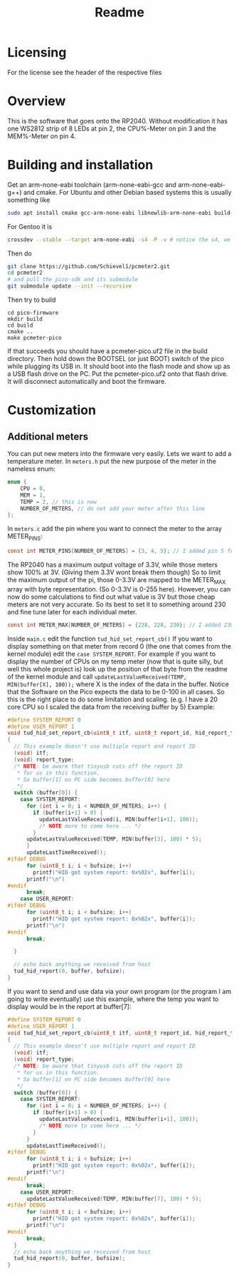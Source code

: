 #+title: Readme

* Licensing
For the license see the header of the respective files

* Overview
This is the software that goes onto the RP2040.
Without modification it has one WS2812 strip of 8 LEDs at pin 2, the CPU%-Meter on pin 3 and the MEM%-Meter on pin 4.

* Building and installation
Get an arm-none-eabi toolchain (arm-none-eabi-gcc and arm-none-eabi-g++) and cmake. For Ubuntu and other Debian based systems this is usually something like
#+begin_src bash
sudo apt install cmake gcc-arm-none-eabi libnewlib-arm-none-eabi build-essential
#+end_src

For Gentoo it is
#+begin_src bash
crossdev --stable --target arm-none-eabi -s4 -P -v # notice the s4, we want C++ here
#+end_src

Then do
#+begin_src bash
git clone https://github.com/Schievel1/pcmeter2.git
cd pcmeter2
# and pull the pico-sdk and its submodule
git submodule update --init --recursive
#+end_src

Then try to build
#+begin_src
cd pico-firmware
mkdir build
cd build
cmake ..
make pcmeter-pico
#+end_src

If that succeeds you should have a pcmeter-pico.uf2 file in the build directory. Then hold down the BOOTSEL (or just BOOT) switch of the pico while plugging its USB in. It should boot into the flash mode and show up as a USB flash drive on the PC. Put the pcmeter-pico.uf2 onto that flash drive. It will disconnect automatically and boot the firmware.

* Customization
** Additional meters
You can put new meters into the firmware very easily. Lets we want to add a temperature meter.
In ~meters.h~ put the new purpose of the meter in the nameless enum:
#+begin_src C
enum {
    CPU = 0,
    MEM = 1,
    TEMP = 2, // this is new
    NUMBER_OF_METERS, // do not add your meter after this line
};
#+end_src
In ~meters.c~ add the pin where you want to connect the meter to the array METER_PINS:
#+begin_src C
const int METER_PINS[NUMBER_OF_METERS] = {3, 4, 5}; // I added pin 5 for my TEMP meter here.
#+end_src
The RP2040 has a maximum output voltage of 3.3V, while those meters show 100% at 3V. (Giving them 3.3V wont break them though)
So to limit the maximum output of the pi, those 0-3.3V are mapped to the METER_MAX array with byte representation. (So 0-3.3V is 0-255 here). However, you can now do some calculations to find out what value is 3V but those cheap meters are not very accurate. So its best to set it to something around 230 and fine tune later for each individual meter.
#+begin_src C
const int METER_MAX[NUMBER_OF_METERS] = {228, 228, 230}; // I added 230 for the TEMP meter here
#+end_src
Inside ~main.c~ edit the function ~tud_hid_set_report_cb()~
If you want to display something on that meter from record 0 (the one that comes from the kernel module) edit the ~case SYSTEM_REPORT~. For example if you want to display the number of CPUs on my temp meter (now that is quite silly, but well this whole project is) look up the position of that byte from the readme of the kernel module and call ~updateLastValueReceived(TEMP, MIN(buffer[X], 100));~ where X is the index of the data in the buffer.
Notice that the Software on the Pico expects the data to be 0-100 in all cases. So this is the right place to do some limitation and scaling. (e.g. I have a 20 core CPU so I scaled the data from the receiving buffer by 5)
Example:
#+begin_src C
#define SYSTEM_REPORT 0
#define USER_REPORT 1
void tud_hid_set_report_cb(uint8_t itf, uint8_t report_id, hid_report_type_t report_type, uint8_t const* buffer, uint16_t bufsize)
{
  // This example doesn't use multiple report and report ID
  (void) itf;
  (void) report_type;
  /* NOTE: be aware that tinyusb cuts off the report ID
   * for us in this function.
   * So buffer[1] on PC side becomes buffer[0] here
   */
  switch (buffer[0]) {
    case SYSTEM_REPORT:
      for (int i = 0; i < NUMBER_OF_METERS; i++) {
        if (buffer[i+1] > 0) {
          updateLastValueReceived(i, MIN(buffer[i+1], 100));
          /* NOTE more to come here ... */
        }
      updateLastValueReceived(TEMP, MIN(buffer[3], 100) * 5);
      }
      updateLastTimeReceived();
#ifdef DEBUG
      for (uint8_t i; i < bufsize; i++)
        printf("HID got system report: 0x%02x", buffer[i]);
      printf("\n")
#endif
      break;
    case USER_REPORT:
#ifdef DEBUG
      for (uint8_t i; i < bufsize; i++)
        printf("HID got system report: 0x%02x", buffer[i]);
      printf("\n")
#endif
      break;

  }

  // echo back anything we received from host
  tud_hid_report(0, buffer, bufsize);
}
#+end_src

If you want to send and use data via your own program (or the program I am going to write eventually) use this example, where the temp you want to display would be in the report at buffer[7]:
#+begin_src C
#define SYSTEM_REPORT 0
#define USER_REPORT 1
void tud_hid_set_report_cb(uint8_t itf, uint8_t report_id, hid_report_type_t report_type, uint8_t const* buffer, uint16_t bufsize)
{
  // This example doesn't use multiple report and report ID
  (void) itf;
  (void) report_type;
  /* NOTE: be aware that tinyusb cuts off the report ID
   * for us in this function.
   * So buffer[1] on PC side becomes buffer[0] here
   */
  switch (buffer[0]) {
    case SYSTEM_REPORT:
      for (int i = 0; i < NUMBER_OF_METERS; i++) {
        if (buffer[i+1] > 0) {
          updateLastValueReceived(i, MIN(buffer[i+1], 100));
          /* NOTE more to come here ... */
        }
      }
      updateLastTimeReceived();
#ifdef DEBUG
      for (uint8_t i; i < bufsize; i++)
        printf("HID got system report: 0x%02x", buffer[i]);
      printf("\n")
#endif
      break;
    case USER_REPORT:
      updateLastValueReceived(TEMP, MIN(buffer[7], 100) * 5);
#ifdef DEBUG
      for (uint8_t i; i < bufsize; i++)
        printf("HID got system report: 0x%02x", buffer[i]);
      printf("\n")
#endif
      break;
  }
  // echo back anything we received from host
  tud_hid_report(0, buffer, bufsize);
}
#+end_src

